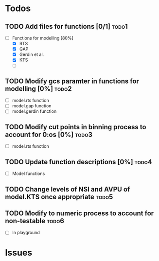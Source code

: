 * Todos
** TODO Add files for functions [0/1]                                 :todo1:
   - [-] Functions for modelllng [80%]
     - [X] RTS 
     - [X] GAP
     - [X] Gerdin et al.
     - [X] KTS
     - [ ] 
** TODO Modify gcs paramter in functions for modelling [0%]           :todo2:
   - [ ] model.rts function
   - [ ] model.gap function
   - [ ] model.gerdin function
** TODO Modify cut points in binning process to account for 0:os [0%] :todo3:
   - [ ] model.rts function
** TODO Update function descriptions [0%]                             :todo4:
   - [ ] Model functions
** TODO Change levels of NSI and AVPU of model.KTS once appropriate   :todo5:
** TODO Modify to numeric process to account for non-testable         :todo6:
    - [ ] In playground
* Issues
